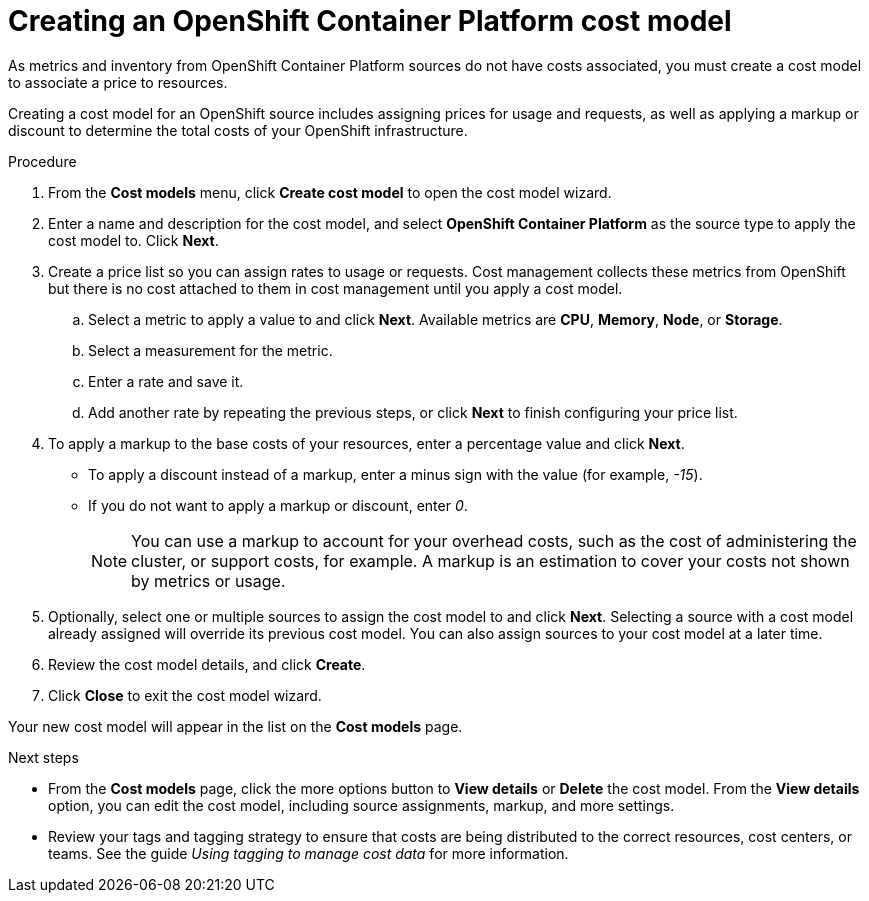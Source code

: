 // Module included in the following assemblies:
//
// <List assemblies here, each on a new line>

// Base the file name and the ID on the module title. For example:
// * file name: proc_creating_an_OCP_cost_model.adoc
// * ID: [id="proc_creating_an_OCP_cost_model"]
// * Title: = Creating an OCP cost model

// The ID is used as an anchor for linking to the module. Avoid changing it after the module has been published to ensure existing links are not broken.
[id="proc_creating_an_OCP_cost_model"]
// The `context` attribute enables module reuse. Every module's ID includes {context}, which ensures that the module has a unique ID even if it is reused multiple times in a guide.
= Creating an OpenShift Container Platform cost model

As metrics and inventory from OpenShift Container Platform sources do not have costs associated, you must create a cost model to associate a price to resources.

Creating a cost model for an OpenShift source includes assigning prices for usage and requests, as well as applying a markup or discount to determine the total costs of your OpenShift infrastructure.

// .Prerequisites

.Procedure


. From the *Cost models* menu, click *Create cost model* to open the cost model wizard.
. Enter a name and description for the cost model, and select *OpenShift Container Platform* as the source type to apply the cost model to. Click *Next*.
. Create a price list so you can assign rates to usage or requests. Cost management collects these metrics from OpenShift but there is no cost attached to them in cost management until you apply a cost model.
.. Select a metric to apply a value to and click *Next*. Available metrics are *CPU*, *Memory*, *Node*, or *Storage*.
.. Select a measurement for the metric.
.. Enter a rate and save it.
.. Add another rate by repeating the previous steps, or click *Next* to finish configuring your price list.
. To apply a markup to the base costs of your resources, enter a percentage value and click *Next*. 
* To apply a discount instead of a markup, enter a minus sign with the value (for example, _-15_). 
* If you do not want to apply a markup or discount, enter _0_.
+
[NOTE]
====
You can use a markup to account for your overhead costs, such as the cost of administering the cluster, or support costs, for example. A markup is an estimation to cover your costs not shown by metrics or usage.
====
+
. Optionally, select one or multiple sources to assign the cost model to and click *Next*. Selecting a source with a cost model already assigned will override its previous cost model. You can also assign sources to your cost model at a later time.
. Review the cost model details, and click *Create*.
. Click *Close* to exit the cost model wizard.

Your new cost model will appear in the list on the *Cost models* page. 

.Next steps

* From the *Cost models* page, click the more options button to *View details* or *Delete* the cost model. From the *View details* option, you can edit the cost model, including source assignments, markup, and more settings.

//add link to tagging doc
* Review your tags and tagging strategy to ensure that costs are being distributed to the correct resources, cost centers, or teams. See the guide _Using tagging to manage cost data_ for more information.

